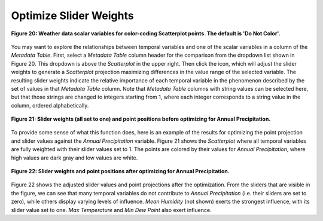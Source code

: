 Optimize Slider Weights |Optimize|
==================================

.. |Optimize| image:: icons/optimize.png

.. figure:: figures/color-by-pulldown-context.png
   :scale: 50 %
   :align: center

   **Figure 20: Weather data scalar variables for color-coding Scatterplot points.  The default is 'Do Not Color'.**

You may want to explore the relationships between temporal variables and one of the scalar variables in a column of the 
*Metadata Table*.  First, select a *Metadata Table* column header for the comparison from the dropdown list shown in Figure 20.  
This dropdown is above the *Scatterplot* in the upper right.  Then click the |Optimize| icon, which will adjust the slider weights 
to generate a *Scatterplot* projection maximizing differences in the value range of the selected variable.  The resulting slider 
weights indicate the relative importance of each temporal variable in the phenomenon described by the set of values in that 
*Metadata Table* column.  Note that *Metadata Table* columns with string values can be selected here, but that those strings are 
changed to integers starting from 1, where each integer corresponds to a string value in the column, ordered alphabetically.

.. figure:: figures/sliders-set-to-1.png
   :scale: 50 %
   :align: center

   **Figure 21: Slider weights (all set to one) and point positions before optimizing for Annual Precipitation.**

To provide some sense of what this function does, here is an example of the results for optimizing the point projection and 
slider values against the *Annual Precipitation* variable.  Figure 21 shows the *Scatterplot* where all temporal variables are 
fully weighted with their slider values set to 1.  The points are colored by their values for *Annual Precipitation*, where 
high values are dark gray and low values are white.


.. figure:: figures/sliders-optimized.png
   :scale: 50 %
   :align: center

   **Figure 22: Slider weights and point positions after optimizing for Annual Precipitation.**

Figure 22 shows the adjusted slider values and point projections after the optimization.  From the sliders that are visible in 
the figure, we can see that many temporal variables do not contribute to *Annual Precipitation* (i.e. their sliders are set to 
zero), while others display varying levels of influence.  *Mean Humidity* (not shown) exerts the strongest influence, with its 
slider value set to one.  *Max Temperature* and *Min Dew Point* also exert influence.
